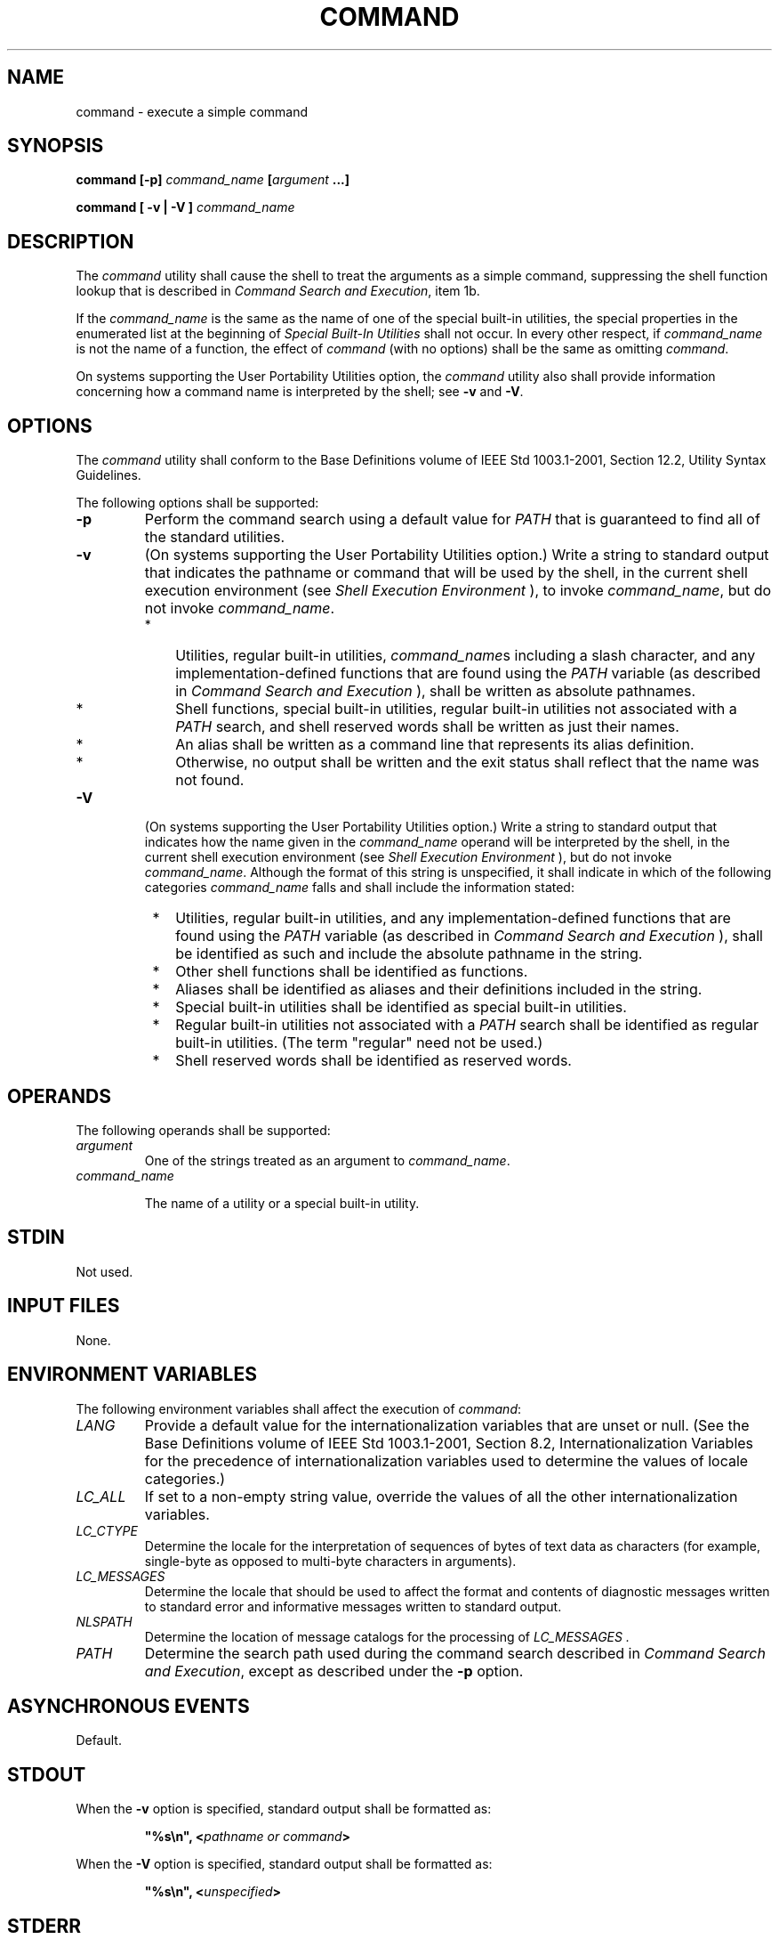 .\" Copyright (c) 2001-2003 The Open Group, All Rights Reserved 
.TH "COMMAND" 1 2003 "IEEE/The Open Group" "POSIX Programmer's Manual"
.\" command 
.SH NAME
command \- execute a simple command
.SH SYNOPSIS
.LP
\fBcommand\fP \fB[\fP\fB-p\fP\fB]\fP \fIcommand_name\fP \fB[\fP\fIargument\fP
\fB\&...\fP\fB]\fP\fB
.br
.sp
\fP
.LP
\fBcommand\fP \fB[\fP \fB-v | -V\fP \fB]\fP \fIcommand_name\fP\fB\fP
\fB
.br
\fP
.SH DESCRIPTION
.LP
The \fIcommand\fP utility shall cause the shell to treat the arguments
as a simple command, suppressing the shell function
lookup that is described in \fICommand Search and Execution\fP, item
1b.
.LP
If the \fIcommand_name\fP is the same as the name of one of the special
built-in utilities, the special properties in the
enumerated list at the beginning of \fISpecial Built-In Utilities\fP
shall not occur. In
every other respect, if \fIcommand_name\fP is not the name of a function,
the effect of \fIcommand\fP (with no options) shall be
the same as omitting \fIcommand\fP.
.LP
On systems supporting the User Portability Utilities option, the \fIcommand\fP
utility also shall provide information
concerning how a command name is interpreted by the shell; see \fB-v\fP
and \fB-V\fP.
.SH OPTIONS
.LP
The \fIcommand\fP utility shall conform to the Base Definitions volume
of IEEE\ Std\ 1003.1-2001, Section 12.2, Utility Syntax Guidelines.
.LP
The following options shall be supported:
.TP 7
\fB-p\fP
Perform the command search using a default value for \fIPATH\fP that
is guaranteed to find all of the standard utilities.
.TP 7
\fB-v\fP
(On systems supporting the User Portability Utilities option.) Write
a string to standard output that indicates the pathname or
command that will be used by the shell, in the current shell execution
environment (see \fIShell Execution Environment\fP ), to invoke \fIcommand_name\fP,
but do not invoke
\fIcommand_name\fP. 
.RS
.IP " *" 3
Utilities, regular built-in utilities, \fIcommand_name\fPs including
a slash character, and any implementation-defined
functions that are found using the \fIPATH\fP variable (as described
in \fICommand
Search and Execution\fP ), shall be written as absolute pathnames.
.LP
.IP " *" 3
Shell functions, special built-in utilities, regular built-in utilities
not associated with a \fIPATH\fP search, and shell
reserved words shall be written as just their names.
.LP
.IP " *" 3
An alias shall be written as a command line that represents its alias
definition.
.LP
.IP " *" 3
Otherwise, no output shall be written and the exit status shall reflect
that the name was not found.
.LP
.RE
.TP 7
\fB-V\fP
(On systems supporting the User Portability Utilities option.) Write
a string to standard output that indicates how the name
given in the \fIcommand_name\fP operand will be interpreted by the
shell, in the current shell execution environment (see \fIShell Execution
Environment\fP ), but do not invoke \fIcommand_name\fP. Although the
format of
this string is unspecified, it shall indicate in which of the following
categories \fIcommand_name\fP falls and shall include the
information stated: 
.RS
.IP " *" 3
Utilities, regular built-in utilities, and any implementation-defined
functions that are found using the \fIPATH\fP variable
(as described in \fICommand Search and Execution\fP ), shall be identified
as such
and include the absolute pathname in the string.
.LP
.IP " *" 3
Other shell functions shall be identified as functions.
.LP
.IP " *" 3
Aliases shall be identified as aliases and their definitions included
in the string.
.LP
.IP " *" 3
Special built-in utilities shall be identified as special built-in
utilities.
.LP
.IP " *" 3
Regular built-in utilities not associated with a \fIPATH\fP search
shall be identified as regular built-in utilities. (The term
"regular" need not be used.)
.LP
.IP " *" 3
Shell reserved words shall be identified as reserved words.
.LP
.RE
.sp
.SH OPERANDS
.LP
The following operands shall be supported:
.TP 7
\fIargument\fP
One of the strings treated as an argument to \fIcommand_name\fP.
.TP 7
\fIcommand_name\fP
.sp
The name of a utility or a special built-in utility.
.sp
.SH STDIN
.LP
Not used.
.SH INPUT FILES
.LP
None.
.SH ENVIRONMENT VARIABLES
.LP
The following environment variables shall affect the execution of
\fIcommand\fP:
.TP 7
\fILANG\fP
Provide a default value for the internationalization variables that
are unset or null. (See the Base Definitions volume of
IEEE\ Std\ 1003.1-2001, Section 8.2, Internationalization Variables
for
the precedence of internationalization variables used to determine
the values of locale categories.)
.TP 7
\fILC_ALL\fP
If set to a non-empty string value, override the values of all the
other internationalization variables.
.TP 7
\fILC_CTYPE\fP
Determine the locale for the interpretation of sequences of bytes
of text data as characters (for example, single-byte as
opposed to multi-byte characters in arguments).
.TP 7
\fILC_MESSAGES\fP
Determine the locale that should be used to affect the format and
contents of diagnostic messages written to standard error and
informative messages written to standard output.
.TP 7
\fINLSPATH\fP
Determine the location of message catalogs for the processing of \fILC_MESSAGES
\&.\fP 
.TP 7
\fIPATH\fP
Determine the search path used during the command search described
in \fICommand
Search and Execution\fP, except as described under the \fB-p\fP option.
.sp
.SH ASYNCHRONOUS EVENTS
.LP
Default.
.SH STDOUT
.LP
When the \fB-v\fP option is specified, standard output shall be formatted
as:
.sp
.RS
.nf

\fB"%s\\n", <\fP\fIpathname or command\fP\fB>
\fP
.fi
.RE
.LP
When the \fB-V\fP option is specified, standard output shall be formatted
as:
.sp
.RS
.nf

\fB"%s\\n", <\fP\fIunspecified\fP\fB>
\fP
.fi
.RE
.SH STDERR
.LP
The standard error shall be used only for diagnostic messages.
.SH OUTPUT FILES
.LP
None.
.SH EXTENDED DESCRIPTION
.LP
None.
.SH EXIT STATUS
.LP
When the \fB-v\fP or \fB-V\fP options are specified, the following
exit values shall be returned:
.TP 7
\ 0
Successful completion.
.TP 7
>0
The \fIcommand_name\fP could not be found or an error occurred.
.sp
.LP
Otherwise, the following exit values shall be returned:
.TP 7
126
The utility specified by \fIcommand_name\fP was found but could not
be invoked.
.TP 7
127
An error occurred in the \fIcommand\fP utility or the utility specified
by \fIcommand_name\fP could not be found.
.sp
.LP
Otherwise, the exit status of \fIcommand\fP shall be that of the simple
command specified by the arguments to
\fIcommand\fP.
.SH CONSEQUENCES OF ERRORS
.LP
Default.
.LP
\fIThe following sections are informative.\fP
.SH APPLICATION USAGE
.LP
The order for command search allows functions to override regular
built-ins and path searches. This utility is necessary to
allow functions that have the same name as a utility to call the utility
(instead of a recursive call to the function).
.LP
The system default path is available using \fIgetconf\fP; however,
since \fIgetconf\fP may need to have the \fIPATH\fP set up before
it can be called itself, the
following can be used:
.sp
.RS
.nf

\fBcommand -p getconf _CS_PATH
\fP
.fi
.RE
.LP
There are some advantages to suppressing the special characteristics
of special built-ins on occasion. For example:
.sp
.RS
.nf

\fBcommand exec >\fP \fIunwritable-file\fP
.fi
.RE
.LP
does not cause a non-interactive script to abort, so that the output
status can be checked by the script.
.LP
The \fIcommand\fP, \fIenv\fP, \fInohup\fP, \fItime\fP, and \fIxargs\fP
utilities have been specified to
use exit code 127 if an error occurs so that applications can distinguish
"failure to find a utility" from "invoked utility
exited with an error indication". The value 127 was chosen because
it is not commonly used for other meanings; most utilities use
small values for "normal error conditions" and the values above 128
can be confused with termination due to receipt of a signal.
The value 126 was chosen in a similar manner to indicate that the
utility could be found, but not invoked. Some scripts produce
meaningful error messages differentiating the 126 and 127 cases. The
distinction between exit codes 126 and 127 is based on
KornShell practice that uses 127 when all attempts to \fIexec\fP the
utility fail with [ENOENT], and uses 126 when any attempt to
\fIexec\fP the utility fails for any other reason.
.LP
Since the \fB-v\fP and \fB-V\fP options of \fIcommand\fP produce output
in relation to the current shell execution
environment, \fIcommand\fP is generally provided as a shell regular
built-in. If it is called in a subshell or separate utility
execution environment, such as one of the following:
.sp
.RS
.nf

\fB(PATH=foo command -v)
 nohup command -v
\fP
.fi
.RE
.LP
it does not necessarily produce correct results. For example, when
called with \fInohup\fP or an \fIexec\fP function, in a separate utility
execution environment, most
implementations are not able to identify aliases, functions, or special
built-ins.
.LP
Two types of regular built-ins could be encountered on a system and
these are described separately by \fIcommand\fP. The
description of command search in \fICommand Search and Execution\fP
allows for a
standard utility to be implemented as a regular built-in as long as
it is found in the appropriate place in a \fIPATH\fP search.
So, for example, \fIcommand\fP \fB-v\fP \fItrue\fP might yield \fB/bin/true\fP
or some similar pathname. Other
implementation-defined utilities that are not defined by this volume
of IEEE\ Std\ 1003.1-2001 might exist only as
built-ins and have no pathname associated with them. These produce
output identified as (regular) built-ins. Applications
encountering these are not able to count on \fIexec\fPing them, using
them with \fInohup\fP, overriding them with a different \fIPATH\fP, 
and so on.
.SH EXAMPLES
.IP " 1." 4
Make a version of \fIcd\fP that always prints out the new working
directory exactly
once:
.sp
.RS
.nf

\fBcd() {
    command cd "$@" >/dev/null
    pwd
}
\fP
.fi
.RE
.LP
.IP " 2." 4
Start off a "secure shell script" in which the script avoids being
spoofed by its parent:
.sp
.RS
.nf

\fBIFS='
'
#    The preceding value should be <space><tab><newline>.
#    Set IFS to its default value.
.sp

\\unalias -a
#    Unset all possible aliases.
#    Note that unalias is escaped to prevent an alias
#    being used for unalias.
.sp

unset -f command
#    Ensure command is not a user function.
.sp

PATH="$(command -p getconf _CS_PATH):$PATH"
#    Put on a reliable PATH prefix.
.sp

#    ...
\fP
.fi
.RE
.LP
At this point, given correct permissions on the directories called
by \fIPATH\fP,  the script has the ability to ensure that
any utility it calls is the intended one. It is being very cautious
because it assumes that implementation extensions may be
present that would allow user functions to exist when it is invoked;
this capability is not specified by this volume of
IEEE\ Std\ 1003.1-2001, but it is not prohibited as an extension.
For example, the \fIENV\fP variable precedes the
invocation of the script with a user start-up script. Such a script
could define functions to spoof the application.
.LP
.SH RATIONALE
.LP
Since \fIcommand\fP is a regular built-in utility it is always found
prior to the \fIPATH\fP search.
.LP
There is nothing in the description of \fIcommand\fP that implies
the command line is parsed any differently from that of any
other simple command. For example:
.sp
.RS
.nf

\fBcommand a | b ; c
\fP
.fi
.RE
.LP
is not parsed in any special way that causes \fB'|'\fP or \fB';'\fP
to be treated other than a pipe operator or semicolon
or that prevents function lookup on \fBb\fP or \fBc\fP.
.LP
The \fIcommand\fP utility is somewhat similar to the Eighth Edition
shell \fIbuiltin\fP command, but since \fIcommand\fP also
goes to the file system to search for utilities, the name \fIbuiltin\fP
would not be intuitive.
.LP
The \fIcommand\fP utility is most likely to be provided as a regular
built-in. It is not listed as a special built-in for the
following reasons:
.IP " *" 3
The removal of exportable functions made the special precedence of
a special built-in unnecessary.
.LP
.IP " *" 3
A special built-in has special properties (see \fISpecial Built-In
Utilities\fP ) that
were inappropriate for invoking other utilities. For example, two
commands such as:
.sp
.RS
.nf

\fBdate >\fP \fIunwritable-file\fP\fB
.br

command date >\fP \fIunwritable-file\fP
.fi
.RE
.LP
would have entirely different results; in a non-interactive script,
the former would continue to execute the next command, the
latter would abort. Introducing this semantic difference along with
suppressing functions was seen to be non-intuitive.
.LP
.LP
The \fB-p\fP option is present because it is useful to be able to
ensure a safe path search that finds all the standard
utilities. This search might not be identical to the one that occurs
through one of the \fIexec\fP functions (as defined in the
System Interfaces volume of IEEE\ Std\ 1003.1-2001) when \fIPATH\fP
is unset. At the very least, this feature is required
to allow the script to access the correct version of \fIgetconf\fP
so that the value of
the default path can be accurately retrieved.
.LP
The \fIcommand\fP \fB-v\fP and \fB-V\fP options were added to satisfy
requirements from users that are currently accomplished
by three different historical utilities: \fItype\fP in the System
V shell, \fIwhence\fP in
the KornShell, and \fIwhich\fP in the C shell. Since there is no historical
agreement on how and what to accomplish here, the
POSIX \fIcommand\fP utility was enhanced and the historical utilities
were left unmodified. The C shell \fIwhich\fP merely
conducts a path search. The KornShell \fIwhence\fP is more elaborate-in
addition to the categories required by POSIX, it also
reports on tracked aliases, exported aliases, and undefined functions.
.LP
The output format of \fB-V\fP was left mostly unspecified because
human users are its only audience. Applications should not be
written to care about this information; they can use the output of
\fB-v\fP to differentiate between various types of commands,
but the additional information that may be emitted by the more verbose
\fB-V\fP is not needed and should not be arbitrarily
constrained in its verbosity or localization for application parsing
reasons.
.SH FUTURE DIRECTIONS
.LP
None.
.SH SEE ALSO
.LP
\fICommand Search and Execution\fP, \fIShell
Execution Environment\fP, \fISpecial Built-In Utilities\fP, \fIsh\fP,
\fItype\fP, the System Interfaces volume of IEEE\ Std\ 1003.1-2001,
\fIexec\fP
.SH COPYRIGHT
Portions of this text are reprinted and reproduced in electronic form
from IEEE Std 1003.1, 2003 Edition, Standard for Information Technology
-- Portable Operating System Interface (POSIX), The Open Group Base
Specifications Issue 6, Copyright (C) 2001-2003 by the Institute of
Electrical and Electronics Engineers, Inc and The Open Group. In the
event of any discrepancy between this version and the original IEEE and
The Open Group Standard, the original IEEE and The Open Group Standard
is the referee document. The original Standard can be obtained online at
http://www.opengroup.org/unix/online.html .
